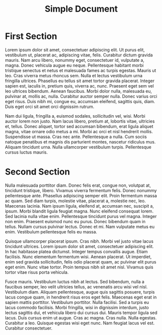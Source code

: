 #+TITLE: Simple Document

* First Section

Lorem ipsum dolor sit amet, consectetuer adipiscing elit. Ut purus elit,
vestibulum ut, placerat ac, adipiscing vitae, felis. Curabitur dictum gravida
mauris. Nam arcu libero, nonummy eget, consectetuer id, vulputate a, magna.
Donec vehicula augue eu neque. Pellentesque habitant morbi tristique senectus et
netus et malesuada fames ac turpis egestas. Mauris ut leo. Cras viverra metus
rhoncus sem. Nulla et lectus vestibulum urna fringilla ultrices. Phasellus eu
tellus sit amet tortor gravida placerat. Integer sapien est, iaculis in, pretium
quis, viverra ac, nunc. Praesent eget sem vel leo ultrices bibendum. Aenean
faucibus. Morbi dolor nulla, malesuada eu, pulvinar at, mollis ac, nulla.
Curabitur auctor semper nulla. Donec varius orci eget risus. Duis nibh mi,
congue eu, accumsan eleifend, sagittis quis, diam. Duis eget orci sit amet orci
dignissim rutrum.

Nam dui ligula, fringilla a, euismod sodales, sollicitudin vel, wisi. Morbi
auctor lorem non justo. Nam lacus libero, pretium at, lobortis vitae, ultricies
et, tellus. Donec aliquet, tortor sed accumsan bibendum, erat ligula aliquet
magna, vitae ornare odio metus a mi. Morbi ac orci et nisl hendrerit mollis.
Suspendisse ut massa. Cras nec ante. Pellentesque a nulla. Cum sociis natoque
penatibus et magnis dis parturient montes, nascetur ridiculus mus. Aliquam
tincidunt urna. Nulla ullamcorper vestibulum turpis. Pellentesque cursus luctus
mauris.


* Second Section

Nulla malesuada porttitor diam. Donec felis erat, congue non, volutpat at,
tincidunt tristique, libero. Vivamus viverra fermentum felis. Donec nonummy
pellentesque ante. Phasellus adipiscing semper elit. Proin fermentum massa ac
quam. Sed diam turpis, molestie vitae, placerat a, molestie nec, leo. Maecenas
lacinia. Nam ipsum ligula, eleifend at, accumsan nec, suscipit a, ipsum. Morbi
blandit ligula feugiat magna. Nunc eleifend consequat lorem. Sed lacinia nulla
vitae enim. Pellentesque tincidunt purus vel magna. Integer non enim. Praesent
euismod nunc eu purus. Donec bibendum quam in tellus. Nullam cursus pulvinar
lectus. Donec et mi. Nam vulputate metus eu enim. Vestibulum pellentesque felis
eu massa.

Quisque ullamcorper placerat ipsum. Cras nibh. Morbi vel justo vitae lacus
tincidunt ultrices. Lorem ipsum dolor sit amet, consectetuer adipiscing elit. In
hac habitasse platea dictumst. Integer tempus convallis augue. Etiam facilisis.
Nunc elementum fermentum wisi. Aenean placerat. Ut imperdiet, enim sed gravida
sollicitudin, felis odio placerat quam, ac pulvinar elit purus eget enim. Nunc
vitae tortor. Proin tempus nibh sit amet nisl. Vivamus quis tortor vitae risus
porta vehicula.

Fusce mauris. Vestibulum luctus nibh at lectus. Sed bibendum, nulla a faucibus
semper, leo velit ultricies tellus, ac venenatis arcu wisi vel nisl. Vestibulum
diam. Aliquam pellentesque, augue quis sagittis posuere, turpis lacus congue
quam, in hendrerit risus eros eget felis. Maecenas eget erat in sapien mattis
porttitor. Vestibulum porttitor. Nulla facilisi. Sed a turpis eu lacus commodo
facilisis. Morbi fringilla, wisi in dignissim interdum, justo lectus sagittis
dui, et vehicula libero dui cursus dui. Mauris tempor ligula sed lacus. Duis
cursus enim ut augue. Cras ac magna. Cras nulla. Nulla egestas. Curabitur a leo.
Quisque egestas wisi eget nunc. Nam feugiat lacus vel est. Curabitur
consectetuer.
